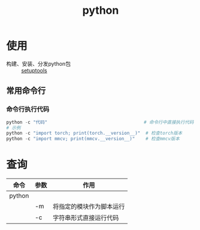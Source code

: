 :PROPERTIES:
:ID:       28b7f709-6465-4cec-98ac-67356f67f8b4
:END:
#+title: python

* 使用
- 构建、安装、分发python包 :: [[id:96afad67-3303-42ae-a863-d124bdc2a304][setuptools]]

** 常用命令行
*** 命令行执行代码
#+begin_src python
python -c "代码"                                    # 命令行中直接执行代码
# 示例
python -c "import torch; print(torch.__version__)"  # 检查torch版本
python -c "import mmcv; print(mmcv.__version__)"    # 检查mmcv版本
#+end_src



* 查询
| 命令   | 参数 | 作用                     |
|--------+------+--------------------------|
| python |      |                          |
|        | -m   | 将指定的模块作为脚本运行 |
|        | -c   | 字符串形式直接运行代码   |
